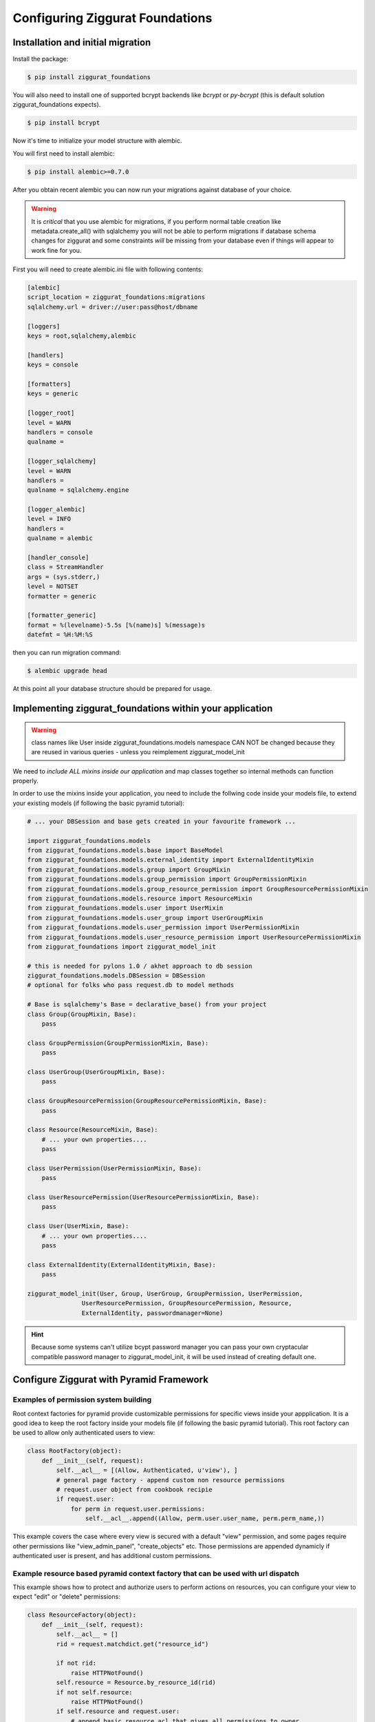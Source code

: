 ################################
Configuring Ziggurat Foundations
################################

Installation and initial migration
==================================

Install the package:

.. code-block:: bash

    $ pip install ziggurat_foundations

You will also need to install one of supported bcrypt backends
like `bcrypt` or `py-bcrypt` (this is default solution ziggurat_foundations
expects).

.. code-block:: bash

    $ pip install bcrypt

Now it's time to initialize your model structure with alembic.

You will first need to install alembic:

.. code-block:: bash

    $ pip install alembic>=0.7.0

After you obtain recent alembic you can now run your migrations against
database of your choice.

.. warning::

    It is *critical* that you use alembic for migrations, if you perform normal
    table creation like metadata.create_all() with sqlalchemy you will not be
    able to perform migrations if database schema changes for ziggurat and some
    constraints *will* be missing from your database even if things will appear
    to work fine for you.

First you will need to create alembic.ini file with following contents:

.. code-block:: ini

    [alembic]
    script_location = ziggurat_foundations:migrations
    sqlalchemy.url = driver://user:pass@host/dbname

    [loggers]
    keys = root,sqlalchemy,alembic

    [handlers]
    keys = console

    [formatters]
    keys = generic

    [logger_root]
    level = WARN
    handlers = console
    qualname =

    [logger_sqlalchemy]
    level = WARN
    handlers =
    qualname = sqlalchemy.engine

    [logger_alembic]
    level = INFO
    handlers =
    qualname = alembic

    [handler_console]
    class = StreamHandler
    args = (sys.stderr,)
    level = NOTSET
    formatter = generic

    [formatter_generic]
    format = %(levelname)-5.5s [%(name)s] %(message)s
    datefmt = %H:%M:%S

then you can run migration command:

.. code-block:: bash

   $ alembic upgrade head

At this point all your database structure should be prepared for usage.

Implementing ziggurat_foundations within your application
=========================================================

.. warning::

    class names like User inside ziggurat_foundations.models namespace CAN NOT be changed
    because they are reused in various queries - unless you reimplement ziggurat_model_init

We need to *include ALL mixins inside our application*
and map classes together so internal methods can function properly.

In order to use the mixins inside your application, you need to include the follwing code 
inside your models file, to extend your existing models (if following the basic pyramid tutorial):

.. code-block:: python

    # ... your DBSession and base gets created in your favourite framework ...

    import ziggurat_foundations.models
    from ziggurat_foundations.models.base import BaseModel
    from ziggurat_foundations.models.external_identity import ExternalIdentityMixin
    from ziggurat_foundations.models.group import GroupMixin
    from ziggurat_foundations.models.group_permission import GroupPermissionMixin
    from ziggurat_foundations.models.group_resource_permission import GroupResourcePermissionMixin
    from ziggurat_foundations.models.resource import ResourceMixin
    from ziggurat_foundations.models.user import UserMixin
    from ziggurat_foundations.models.user_group import UserGroupMixin
    from ziggurat_foundations.models.user_permission import UserPermissionMixin
    from ziggurat_foundations.models.user_resource_permission import UserResourcePermissionMixin
    from ziggurat_foundations import ziggurat_model_init

    # this is needed for pylons 1.0 / akhet approach to db session
    ziggurat_foundations.models.DBSession = DBSession
    # optional for folks who pass request.db to model methods

    # Base is sqlalchemy's Base = declarative_base() from your project
    class Group(GroupMixin, Base):
        pass

    class GroupPermission(GroupPermissionMixin, Base):
        pass

    class UserGroup(UserGroupMixin, Base):
        pass

    class GroupResourcePermission(GroupResourcePermissionMixin, Base):
        pass

    class Resource(ResourceMixin, Base):
        # ... your own properties....
        pass

    class UserPermission(UserPermissionMixin, Base):
        pass

    class UserResourcePermission(UserResourcePermissionMixin, Base):
        pass

    class User(UserMixin, Base):
        # ... your own properties....
        pass

    class ExternalIdentity(ExternalIdentityMixin, Base):
        pass

    ziggurat_model_init(User, Group, UserGroup, GroupPermission, UserPermission,
                   UserResourcePermission, GroupResourcePermission, Resource,
                   ExternalIdentity, passwordmanager=None)

.. hint::

    Because some systems can't utilize bcypt password manager you can pass your own
    cryptacular compatible password manager to ziggurat_model_init, it will be used
    instead of creating default one.

Configure Ziggurat with Pyramid Framework
=========================================

Examples of permission system building
---------------------------------------

Root context factories for pyramid provide customizable permissions for specific views
inside your appplication. It is a good idea to keep the root factory inside your models
file (if following the basic pyramid tutorial). This root factory can be used to allow
only authenticated users to view:

.. code-block:: python

    class RootFactory(object):
        def __init__(self, request):
            self.__acl__ = [(Allow, Authenticated, u'view'), ]
            # general page factory - append custom non resource permissions
            # request.user object from cookbook recipie
            if request.user:
                for perm in request.user.permissions:
                    self.__acl__.append((Allow, perm.user.user_name, perm.perm_name,))

This example covers the case where every view is secured with a default "view" permission,
and some pages require other permissions like "view_admin_panel", "create_objects" etc.
Those permissions are appended dynamicly if authenticated user is present, and has additional
custom permissions.

Example resource based pyramid context factory that can be used with url dispatch
---------------------------------------------------------------------------------

This example shows how to protect and authorize users to perform actions on
resources, you can configure your view to expect "edit" or "delete" permissions:

.. code-block:: python

    class ResourceFactory(object):
        def __init__(self, request):
            self.__acl__ = []
            rid = request.matchdict.get("resource_id")

            if not rid:
                raise HTTPNotFound()
            self.resource = Resource.by_resource_id(rid)
            if not self.resource:
                raise HTTPNotFound()
            if self.resource and request.user:
                # append basic resource acl that gives all permissions to owner
                self.__acl__ = self.resource.__acl__
                # append permissions that current user may have for this context resource
                for perm in self.resource.perms_for_user(request.user):
                    self.__acl__.append((Allow, perm.user.user_name, perm.perm_name,))

Ziggurat Foundations can provide some shortcuts that help build pyramid
applications faster.

Automatic user sign in/sign out
-------------------------------

**ziggurat_foundations.ext.pyramid.sign_in**

This extension registers basic views for user authentication using
**AuthTktAuthenticationPolicy**, and can fetch user object and verify it
against supplied password.

Extension setup
~~~~~~~~~~~~~~~

To enable this extension it needs to be included via pyramid include mechanism
for example in your ini configuration file:

.. code-block:: ini

    pyramid.includes = pyramid_tm
                       ziggurat_foundations.ext.pyramid.sign_in

or by adding the following to your applications __init__.py configurator file
(both methods yeild the same result):

.. code-block:: python

    config.include('ziggurat_foundations.ext.pyramid.sign_in')

this will register 2 routes:

* ziggurat.routes.sign_in with pattern */sign_in*
* ziggurat.routes.sign_out with pattern */sign_out*

.. tip::

    those patterns can be configured to match your app route patterns via
    following config keys:

    * ziggurat_foundations.sign_in.sign_in_pattern = /custom_pattern
    * ziggurat_foundations.sign_in.sign_out_pattern = /custom_pattern

In order to use this extension we need to tell the Ziggurat where User model 
is located in your application for example in your ini file:

.. code-block:: ini

    ziggurat_foundations.model_locations.User = yourapp.models:User

Additional config options for extensions to include in your ini configuration file:

.. code-block:: ini

    # name of the POST key that will be used to supply user name
    ziggurat_foundations.sign_in.username_key = username

    # name of the POST key that will be used to supply user password
    ziggurat_foundations.sign_in.password_key = password

    # name of the POST key that will be used to provide additional value that can be used to redirect
    # user back to area that required authentication/authorization)
    ziggurat_foundations.sign_in.came_from_key = came_from

    # If you do not use a global DBSession variable, and you bundle DBSession insde the request
    # you need to tell Ziggurat its naming convention, do this by providing a function that
    # returns the correct request variable
    ziggurat_foundations.session_provider_callable = yourapp.model:get_session_callable


If you are using a db_session inside the request, you need to provide a basic function
to tell Ziggurat where DBSession is inside the request, you can add the following to your 
models file (yourapp.model):

.. code-block:: python

    def get_session_callable(request):
        # if DBSession is located at "request.db_session"
        return request.db_session
        # or if DBSession was located at "request.db"
        # return request.db

Configuring your application views
~~~~~~~~~~~~~~~~~~~~~~~~~~~~~~~~~~

Here would be a working form/template used for user authentication and to send 
info to one of the new views registered by extension (sign_in), you can put
this code inside any template, as the action is posted directly to pre-registered
Ziggurat views/contexts:

.. code-block:: html+jinja
    
    <form action="{{request.route_url('ziggurat.routes.sign_in')}}" method="post">
        <!-- "came_from", "password" and "login" can all be overwritten -->
        <input type="hidden" value="OPTIONAL" name="came_from" id="came_from">
        <!-- in the example above we changed the value of "login" to "username" -->
        <input type="text" value="" name="login" <!-- change to name="username" if required --> >
        <input type="password" value="" name="password">
        <input type="submit" value="Sign In" name="submit" id="submit">
    </form>

In next step it is required to register 3 views that will listen for specific
context objects that the extension can return upon form sign_in/sign_out requests:

* **ZigguratSignInSuccess** - user and password were matched
    * contains headers that set cookie to persist user identity,
      fetched user object, "came from" value
* **ZigguratSignInBadAuth** - there were no positive matches for user and password
    * contains headers used to unauthenticate any current user identity
* **ZigguratSignOut** - user signed out of application
    * contains headers used to unauthenticate any current user identity


Required imports for all 3 views
~~~~~~~~~~~~~~~~~~~~~~~~~~~~~~~~

So inside the file you will be using for your Ziggurat views, we need to perform 
some base imports:

.. code-block:: python

    from pyramid.security import NO_PERMISSION_REQUIRED
    from ziggurat_foundations.ext.pyramid.sign_in import ZigguratSignInSuccess
    from ziggurat_foundations.ext.pyramid.sign_in import ZigguratSignInBadAuth
    from ziggurat_foundations.ext.pyramid.sign_in import ZigguratSignOut


ZigguratSignInSuccess context view example
~~~~~~~~~~~~~~~~~~~~~~~~~~~~~~~~~~~~~~~~~~

Now we can provide a fuction, based off of the ZigguratSignInSuccess context

.. code-block:: python

    @view_config(context=ZigguratSignInSuccess, permission=NO_PERMISSION_REQUIRED)
    def sign_in(request):
        # get the user
        user = request.context.user
        # actions performed on sucessful logon, flash message/new csrf token
        # user status validation etc.
        if request.context.came_from != '/':
            return HTTPFound(location=request.context.came_from,
                             headers=request.context.headers)
        else:
            return HTTPFound(location=request.route_url('some_route'),
                             headers=request.context.headers)

ZigguratSignInBadAuth context view example
~~~~~~~~~~~~~~~~~~~~~~~~~~~~~~~~~~~~~~~~~~

The view below would deal with handling a failed login

.. code-block:: python

    @view_config(context=ZigguratSignInBadAuth, permission=NO_PERMISSION_REQUIRED)
    def bad_auth(request):
        # The user is here if they have failed login, this example
        # would return the user back to "/" (site root)
        return HTTPFound(location=request.route_url('/'),
                         headers=request.context.headers)
        # This view would return the user back to a custom view
        return HTTPFound(location=request.route_url('declined_view'),
                     headers=request.context.headers)


ZigguratSignOut context view example
~~~~~~~~~~~~~~~~~~~~~~~~~~~~~~~~~~~~

This is a basic view that performs X task once the user has navigated to
"/sign_out" (if using the default location provided by Ziggurat), like the view
above it can be overwritten/modified to do what ever else you would like.

.. code-block:: python

    @view_config(context=ZigguratSignOut, permission=NO_PERMISSION_REQUIRED)
    def sign_out(request):
        return HTTPFound(location=request.route_url('/'),
                         headers=request.context.headers)


Cofiguring groupfinder and session factorys
-------------------------------------------

Now before we can actually use the login system, we need to import and include 
the groupfinder and session factory inside our application configuration, first 
off in our ini file we need to add a session secret:

.. code-block:: ini

    # replace "sUpersecret" with  a secure secret
    session.secret = sUpersecret

Now, we need to configure the groupdiner and authn and authz policy inside the
main __init__.py file of our application, like so:

.. code-block:: python

    from ziggurat_foundations.models import groupfinder

    def main(global_config, **settings):

        # Set the session secret as per out ini file
        session_factory = UnencryptedCookieSessionFactoryConfig(
            settings['session.secret'],
        )

        authn_policy = AuthTktAuthenticationPolicy(settings['session.secret'],
            callback=groupfinder)
        authz_policy = ACLAuthorizationPolicy()

        # Tie it all together
        config = Configurator(settings=settings,
                  root_factory='intranet.models.RootFactory',
                              authentication_policy=authn_policy,
                              authorization_policy=authz_policy)


Modify request to return Ziggurat User() Object
-----------------------------------------------

We provide a method to modify the pyramid request and return a Ziggurat User()
object (if present) in each request. E.g. once a user is logged in, their details
are held in the request (in the form of a userid), if we enable the below function,
we can easily access all user attributes in our code, to include this feature,
enable it by adding the following to your applications __init__.py configurator file:

.. code-block:: python

    config.include('ziggurat_foundations.ext.pyramid.get_user')

Or in your ini configuration file (both methods yeild the same result):

.. code-block:: ini

    pyramid.includes = pyramid_tm
                       ziggurat_foundations.ext.pyramid.get_user

Then inside each pyramid view that contains a request, you can access user information
with (the code behind this is as described in the offical pyramid cookbook, but
we include in within Ziggurat to make your life easier):

.. code-block:: python

    @view_config(route_name='edit_note', renderer='templates/edit_note.jinja2',
        permission='edit')
    def edit_note(request):
        user = request.user
        # user is now a Ziggurat/SQLAlchemy object that you can access
        # Example for user Joe
        print (user.user_name)
        "Joe"

.. tip::

    Congratulations, your application is now fully configured to use Ziggurat
    Foundations, take a look at the Usage Examples for a guide (next page) on how to start taking
    advantage of all the features that Ziggurat has to offer!

